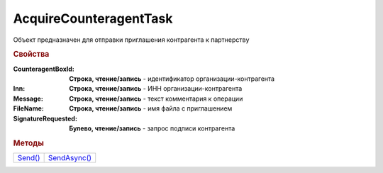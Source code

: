 AcquireCounteragentTask
=======================

Объект предназначен для отправки приглашения контрагента к партнерству


.. rubric:: Свойства

:CounteragentBoxId:
  **Строка, чтение/запись** - идентификатор организации-контрагента

:Inn:
  **Строка, чтение/запись** - ИНН организации-контрагента

:Message:
  **Строка, чтение/запись** - текст комментария к операции

:FileName:
  **Строка, чтение/запись** - имя файла с приглашением

:SignatureRequested:
  **Булево, чтение/запись** - запрос подписи контрагента


.. rubric:: Методы

+---------------------------------+--------------------------------------+
| |AcquireCounteragentTask-Send|_ | |AcquireCounteragentTask-SendAsync|_ |
+---------------------------------+--------------------------------------+

.. |AcquireCounteragentTask-Send| replace:: Send()
.. |AcquireCounteragentTask-SendAsync| replace:: SendAsync()



.. _AcquireCounteragentTask-Send:
.. method:: AcquireCounteragentTask.Send()

  Отправляет приглашение контрагента к партнерству



.. _AcquireCounteragentTask-SendAsync:
.. method:: AcquireCounteragentTask.SendAsync()

  Асинхронно отправляет приглашение контрагента к партнерству. Возвращает :doc:`AsyncResult`
